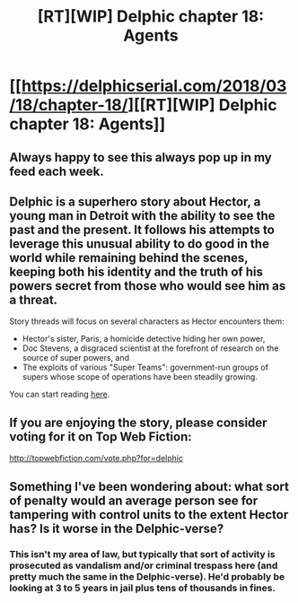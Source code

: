 #+TITLE: [RT][WIP] Delphic chapter 18: Agents

* [[https://delphicserial.com/2018/03/18/chapter-18/][[RT][WIP] Delphic chapter 18: Agents]]
:PROPERTIES:
:Author: 9adam4
:Score: 20
:DateUnix: 1521431708.0
:DateShort: 2018-Mar-19
:END:

** Always happy to see this always pop up in my feed each week.
:PROPERTIES:
:Author: Samuraijubei
:Score: 6
:DateUnix: 1521438552.0
:DateShort: 2018-Mar-19
:END:


** Delphic is a superhero story about Hector, a young man in Detroit with the ability to see the past and the present. It follows his attempts to leverage this unusual ability to do good in the world while remaining behind the scenes, keeping both his identity and the truth of his powers secret from those who would see him as a threat.

Story threads will focus on several characters as Hector encounters them:

- Hector's sister, Paris, a homicide detective hiding her own power,
- Doc Stevens, a disgraced scientist at the forefront of research on the source of super powers, and
- The exploits of various "Super Teams": government-run groups of supers whose scope of operations have been steadily growing.

You can start reading [[http://delphicserial.com/2017/10/21/ch01/][here]].
:PROPERTIES:
:Author: 9adam4
:Score: 4
:DateUnix: 1521432371.0
:DateShort: 2018-Mar-19
:END:


** If you are enjoying the story, please consider voting for it on Top Web Fiction:

[[http://topwebfiction.com/vote.php?for=delphic]]
:PROPERTIES:
:Author: 9adam4
:Score: 2
:DateUnix: 1521432400.0
:DateShort: 2018-Mar-19
:END:


** Something I've been wondering about: what sort of penalty would an average person see for tampering with control units to the extent Hector has? Is it worse in the Delphic-verse?
:PROPERTIES:
:Author: Mellow_Fellow_
:Score: 2
:DateUnix: 1521922287.0
:DateShort: 2018-Mar-25
:END:

*** This isn't my area of law, but typically that sort of activity is prosecuted as vandalism and/or criminal trespass here (and pretty much the same in the Delphic-verse). He'd probably be looking at 3 to 5 years in jail plus tens of thousands in fines.
:PROPERTIES:
:Author: 9adam4
:Score: 2
:DateUnix: 1521932466.0
:DateShort: 2018-Mar-25
:END:

